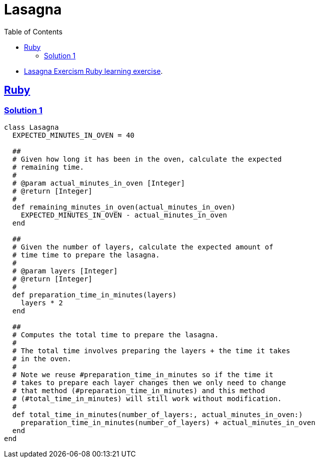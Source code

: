 = Lasagna
:page-subtitle: Exercism Learning Exercise :: Ruby
:icons: font
:toc: left
:sectlinks:

* link:https://exercism.org/tracks/ruby/exercises/lasagna[Lasagna Exercism Ruby learning exercise^].

== Ruby

=== Solution 1

[source,ruby]
----
class Lasagna
  EXPECTED_MINUTES_IN_OVEN = 40

  ##
  # Given how long it has been in the oven, calculate the expected
  # remaining time.
  #
  # @param actual_minutes_in_oven [Integer]
  # @return [Integer]
  #
  def remaining_minutes_in_oven(actual_minutes_in_oven)
    EXPECTED_MINUTES_IN_OVEN - actual_minutes_in_oven
  end

  ##
  # Given the number of layers, calculate the expected amount of
  # time time to prepare the lasagna.
  #
  # @param layers [Integer]
  # @return [Integer]
  #
  def preparation_time_in_minutes(layers)
    layers * 2
  end

  ##
  # Computes the total time to prepare the lasagna.
  #
  # The total time involves preparing the layers + the time it takes
  # in the oven.
  #
  # Note we reuse #preparation_time_in_minutes so if the time it
  # takes to prepare each layer changes then we only need to change
  # that method (#preparation_time_in_minutes) and this method
  # (#total_time_in_minutes) will still work without modification.
  #
  def total_time_in_minutes(number_of_layers:, actual_minutes_in_oven:)
    preparation_time_in_minutes(number_of_layers) + actual_minutes_in_oven
  end
end
----
